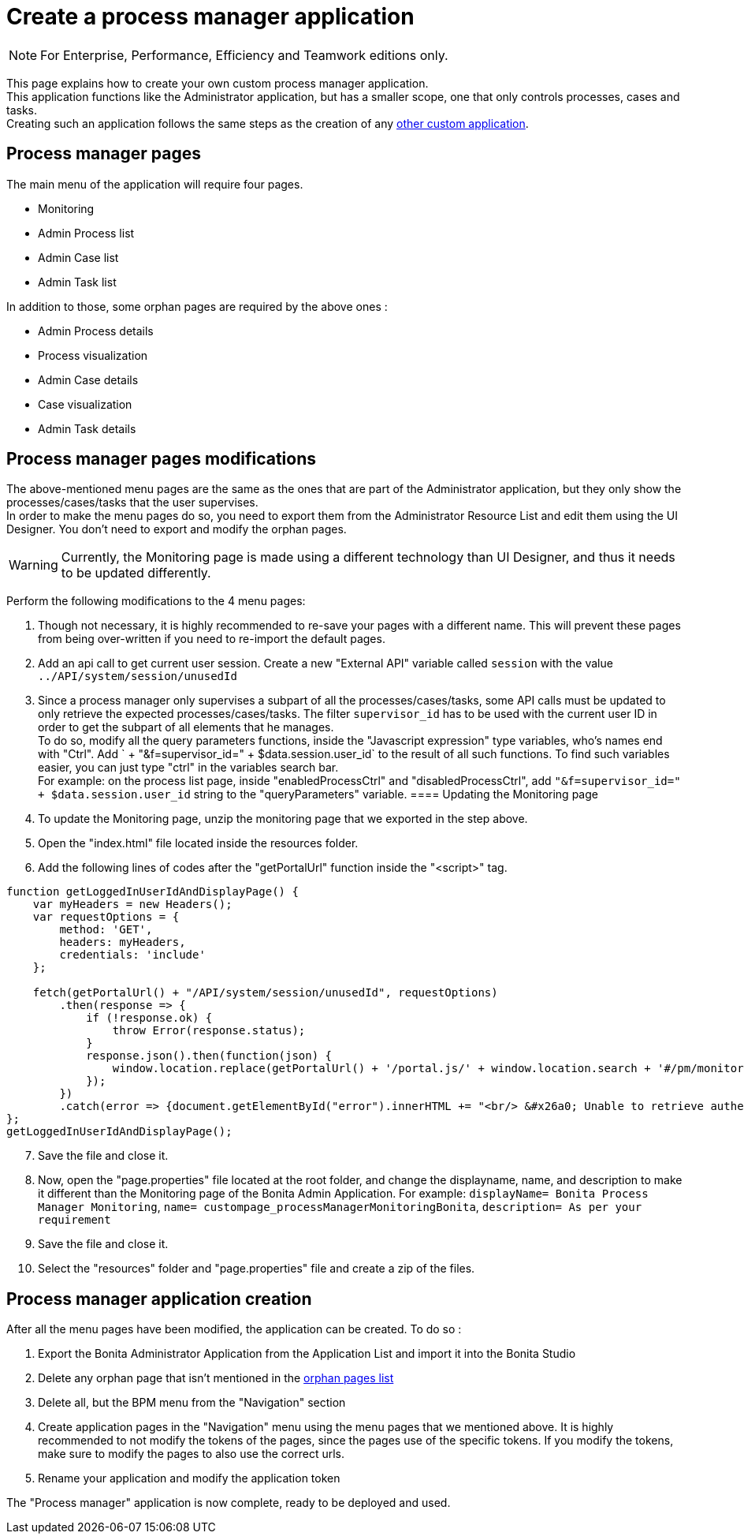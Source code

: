 = Create a process manager application
:description: This page explains how to create your own custom process manager application

[NOTE]
====
For Enterprise, Performance, Efficiency and Teamwork editions only.
====

This page explains how to create your own custom process manager application. +
This application functions like the Administrator application, but has a smaller scope, one that only controls processes, cases and tasks. +
Creating such an application follows the same steps as the creation of any xref:applications:application-creation.adoc[other custom application].

== Process manager pages

The main menu of the application will require four pages.

* Monitoring
* Admin Process list
* Admin Case list
* Admin Task list

[#process-manager-orphan-pages-list]
In addition to those, some orphan pages are required by the above ones :

* Admin Process details
* Process visualization
* Admin Case details
* Case visualization
* Admin Task details

== Process manager pages modifications

The above-mentioned menu pages are the same as the ones that are part of the Administrator application, but they only show the processes/cases/tasks that the user supervises. +
In order to make the menu pages do so, you need to export them from the Administrator Resource List and edit them using the UI Designer.
You don't need to export and modify the orphan pages.

[WARNING]
====

Currently, the Monitoring page is made using a different technology than UI Designer, and thus it needs to be updated differently.
====

Perform the following modifications to the 4 menu pages:

1. Though not necessary, it is highly recommended to re-save your pages with a different name. This will prevent these pages from being over-written if you need to re-import the default pages.
2. Add an api call to get current user session. Create a new "External API" variable called `session` with the value `../API/system/session/unusedId`
3. Since a process manager only supervises a subpart of all the processes/cases/tasks, some API calls must be updated to only retrieve the expected processes/cases/tasks. The filter `supervisor_id` has to be used with the current user ID in order to get the subpart of all elements that he manages. +
To do so, modify all the query parameters functions, inside the "Javascript expression" type variables, who's names end with "Ctrl". Add ` + "&f=supervisor_id=" + $data.session.user_id` to the result of all such functions. To find such variables easier, you can just type "ctrl" in the variables search bar. +
For example: on the process list page, inside "enabledProcessCtrl" and "disabledProcessCtrl", add `"&f=supervisor_id=" + $data.session.user_id` string to the "queryParameters" variable.
==== Updating the Monitoring page
[start=4]
4. To update the Monitoring page, unzip the monitoring page that we exported in the step above.
5. Open the "index.html" file located inside the resources folder.
6. Add the following lines of codes after the "getPortalUrl" function inside the "<script>" tag.

....
function getLoggedInUserIdAndDisplayPage() {
    var myHeaders = new Headers();
    var requestOptions = {
        method: 'GET',
        headers: myHeaders,
        credentials: 'include'
    };

    fetch(getPortalUrl() + "/API/system/session/unusedId", requestOptions)
        .then(response => {
            if (!response.ok) {
                throw Error(response.status);
            }
            response.json().then(function(json) {
                window.location.replace(getPortalUrl() + '/portal.js/' + window.location.search + '#/pm/monitoring?supervisor_id=' + json.user_id);
            });
        })
        .catch(error => {document.getElementById("error").innerHTML += "<br/> &#x26a0; Unable to retrieve authentication token from session. " + error;});
};
getLoggedInUserIdAndDisplayPage();
....
[start=7]
7. Save the file and close it.
8. Now, open the "page.properties" file located at the root folder, and change the displayname, name, and description to make it different than the Monitoring page of the Bonita Admin Application. For example:
`displayName= Bonita Process Manager Monitoring`,
`name= custompage_processManagerMonitoringBonita`,
`description= As per your requirement`
9. Save the file and close it.
10. Select the "resources" folder and "page.properties" file and create a zip of the files.

[#process-manager-application-creation]
== Process manager application creation

After all the menu pages have been modified, the application can be created. To do so : +

1. Export the Bonita Administrator Application from the Application List and import it into the Bonita Studio
2. Delete any orphan page that isn't mentioned in the xref:#process-manager-orphan-pages-list[orphan pages list]
3. Delete all, but the BPM menu from the "Navigation" section
4. Create application pages in the "Navigation" menu using the menu pages that we mentioned above. It is highly recommended to not modify the tokens of the pages, since the pages use of the specific tokens. If you modify the tokens, make sure to modify the pages to also use the correct urls.
5. Rename your application and modify the application token

The "Process manager" application is now complete, ready to be deployed and used.